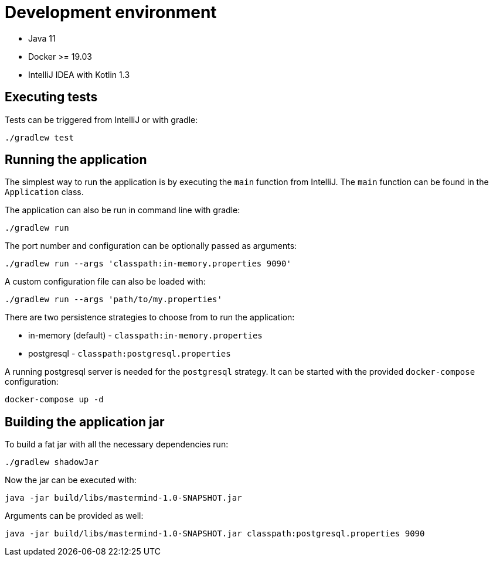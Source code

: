 = Development environment

* Java 11
* Docker >= 19.03
* IntelliJ IDEA with Kotlin 1.3

== Executing tests

Tests can be triggered from IntelliJ or with gradle:

```bash
./gradlew test
```

== Running the application

The simplest way to run the application is by executing the `main` function from IntelliJ.
The `main` function can be found in the `Application` class.

The application can also be run in command line with gradle:

```bash
./gradlew run
```

The port number and configuration can be optionally passed as arguments:

```bash
./gradlew run --args 'classpath:in-memory.properties 9090'
```

A custom configuration file can also be loaded with:

```bash
./gradlew run --args 'path/to/my.properties'
```

There are two persistence strategies to choose from to run the application:

* in-memory (default) - `classpath:in-memory.properties`
* postgresql - `classpath:postgresql.properties`

A running postgresql server is needed for the `postgresql` strategy.
It can be started with the provided `docker-compose` configuration:

```bash
docker-compose up -d
```

== Building the application jar

To build a fat jar with all the necessary dependencies run:

```bash
./gradlew shadowJar
```

Now the jar can be executed with:

```bash
java -jar build/libs/mastermind-1.0-SNAPSHOT.jar
```

Arguments can be provided as well:

```bash
java -jar build/libs/mastermind-1.0-SNAPSHOT.jar classpath:postgresql.properties 9090
```